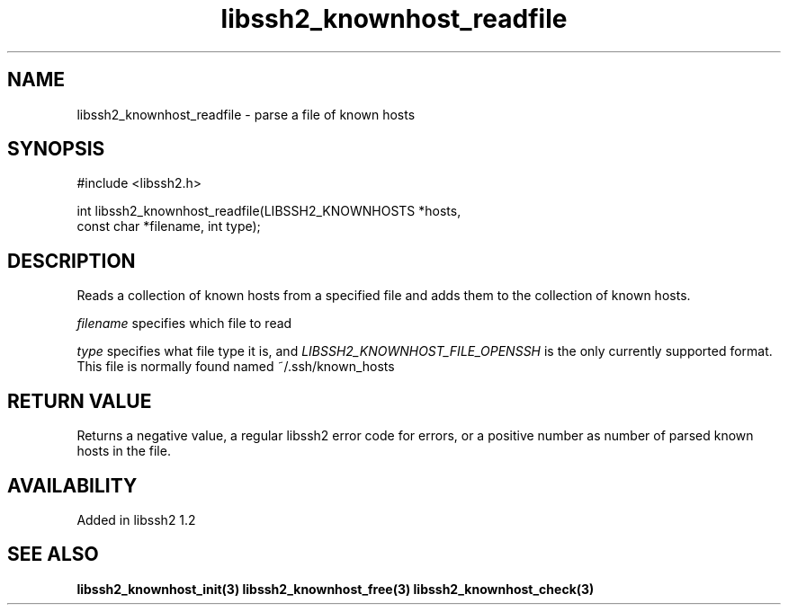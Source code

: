 .\"
.\" Copyright (c) 2009-2011 by Daniel Stenberg
.\"
.TH libssh2_knownhost_readfile 3 "28 May 2009" "libssh2 1.2" "libssh2 manual"
.SH NAME
libssh2_knownhost_readfile - parse a file of known hosts
.SH SYNOPSIS
#include <libssh2.h>

int libssh2_knownhost_readfile(LIBSSH2_KNOWNHOSTS *hosts,
                               const char *filename, int type);
.SH DESCRIPTION
Reads a collection of known hosts from a specified file and adds them to the
collection of known hosts.

\fIfilename\fP specifies which file to read

\fItype\fP specifies what file type it is, and
\fILIBSSH2_KNOWNHOST_FILE_OPENSSH\fP is the only currently supported
format. This file is normally found named ~/.ssh/known_hosts
.SH RETURN VALUE
Returns a negative value, a regular libssh2 error code for errors, or a
positive number as number of parsed known hosts in the file.
.SH AVAILABILITY
Added in libssh2 1.2
.SH SEE ALSO
.BR libssh2_knownhost_init(3)
.BR libssh2_knownhost_free(3)
.BR libssh2_knownhost_check(3)
